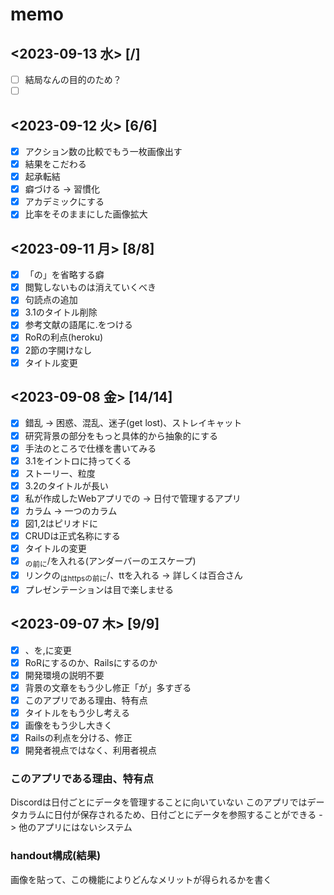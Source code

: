 * memo
** <2023-09-13 水> [/]
 - [ ] 結局なんの目的のため？
 - [ ] 
** <2023-09-12 火> [6/6]
 - [X] アクション数の比較でもう一枚画像出す
 - [X] 結果をこだわる
 - [X] 起承転結
 - [X] 癖づける -> 習慣化
 - [X] アカデミックにする
 - [X] 比率をそのままにした画像拡大
** <2023-09-11 月> [8/8]
 - [X] 「の」を省略する癖
 - [X] 閲覧しないものは消えていくべき
 - [X] 句読点の追加
 - [X] 3.1のタイトル削除
 - [X] 参考文献の語尾に.をつける
 - [X] RoRの利点(heroku)
 - [X] 2節の字開けなし
 - [X] タイトル変更
** <2023-09-08 金> [14/14]
 - [X] 錯乱 -> 困惑、混乱、迷子(get lost)、ストレイキャット
 - [X] 研究背景の部分をもっと具体的から抽象的にする
 - [X] 手法のところで仕様を書いてみる   
 - [X] 3.1をイントロに持ってくる
 - [X] ストーリー、粒度
 - [X] 3.2のタイトルが長い
 - [X] 私が作成したWebアプリでの -> 日付で管理するアプリ
 - [X] カラム -> 一つのカラム
 - [X] 図1,2はピリオドに
 - [X] CRUDは正式名称にする
 - [X] タイトルの変更
 - [X] _の前に/を入れる(アンダーバーのエスケープ)
 - [X] リンクの_はhttpsの前に/、ttを入れる -> 詳しくは百合さん
 - [X] プレゼンテーションは目で楽しませる
** <2023-09-07 木> [9/9]
 - [X]  、を,に変更
 - [X] RoRにするのか、Railsにするのか
 - [X] 開発環境の説明不要
 - [X] 背景の文章をもう少し修正「が」多すぎる
 - [X] このアプリである理由、特有点
 - [X] タイトルをもう少し考える
 - [X] 画像をもう少し大きく
 - [X] Railsの利点を分ける、修正
 - [X] 開発者視点ではなく、利用者視点
*** このアプリである理由、特有点
Discordは日付ごとにデータを管理することに向いていない
このアプリではデータカラムに日付が保存されるため、日付ごとにデータを参照することができる -> 他のアプリにはないシステム
*** handout構成(結果)
画像を貼って、この機能によりどんなメリットが得られるかを書く





